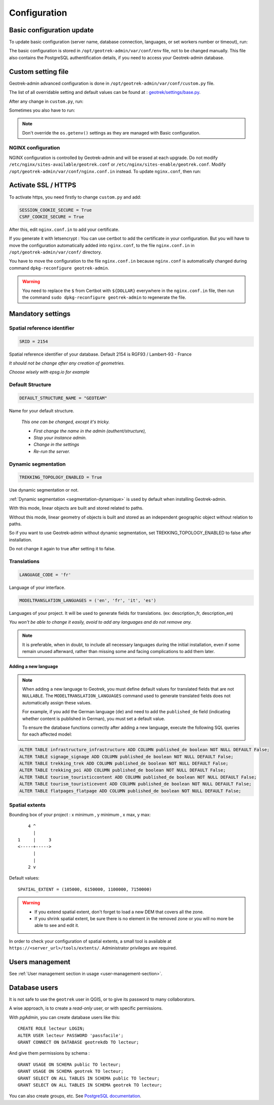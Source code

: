 =============
Configuration
=============

.. _basic-configuration-update:

Basic configuration update
===========================

To update basic configuration (server name, database connection, languages, or set workers number or timeout), run:

.. md-tab-set::
    :name: update-configuration-tabs

    .. md-tab-item:: With Debian

            .. code-block:: bash
    
                sudo dpkg-reconfigure geotrek-admin 

    .. md-tab-item:: With Docker

         .. code-block:: bash

                docker compose run --rm web update.sh 

The basic configuration is stored in ``/opt/geotrek-admin/var/conf/env`` file, not to be changed manually.
This file also contains the PostgreSQL authentification details, if you need to access your Geotrek-admin database.

.. _custom-setting-file:

Custom setting file
====================

Geotrek-admin advanced configuration is done in ``/opt/geotrek-admin/var/conf/custom.py`` file.

The list of all overridable setting and default values can be found at : 
`geotrek/settings/base.py <https://github.com/GeotrekCE/Geotrek-admin/blob/master/geotrek/settings/base.py>`_.

After any change in ``custom.py``, run:

.. md-tab-set::
    :name: restart-service-tabs

    .. md-tab-item:: With Debian

            .. code-block:: bash
    
                sudo service geotrek restart 

    .. md-tab-item:: With Docker

         .. code-block:: bash

                docker compose down && up -d 


Sometimes you also have to run:

.. md-tab-set::
    :name: reconfigure-tabs

    .. md-tab-item:: With Debian

            .. code-block:: bash
    
                sudo dpkg-reconfigure geotrek-admin 

    .. md-tab-item:: With Docker

         .. code-block:: bash

                docker compose run --rm web update.sh 

.. note::

    Don't override the ``os.getenv()`` settings as they are managed with Basic configuration.

.. _nginx-configuration:

NGINX configuration
-------------------

NGINX configuration is controlled by Geotrek-admin and will be erased at each upgrade.
Do not modify ``/etc/nginx/sites-available/geotrek.conf`` or ``/etc/nginx/sites-enable/geotrek.conf``.
Modify ``/opt/geotrek-admin/var/conf/nginx.conf.in`` instead. To update ``nginx.conf``, then run:

.. md-tab-set::
    :name: reconfigure-ngninx-tabs

    .. md-tab-item:: With Debian
    
            .. code-block:: bash
    
                sudo dpkg-reconfigure geotrek-admin 

    .. md-tab-item:: With Docker

         .. code-block:: bash

                docker compose run --rm web update.sh 

.. _activate-ssl-https:

Activate SSL / HTTPS
=====================

To activate https, you need firstly to change ``custom.py`` and add:

.. code-block:: python

    SESSION_COOKIE_SECURE = True
    CSRF_COOKIE_SECURE = True

After this, edit ``nginx.conf.in`` to add your certificate.

If you generate it with letsencrypt :
You can use certbot to add the certificate in your configuration.
But you will have to move the configuration automatically added into ``nginx.conf``, to the file ``nginx.conf.in`` in ``/opt/geotrek-admin/var/conf/`` directory.

You have to move the configuration to the file ``nginx.conf.in`` because ``nginx.conf`` is automatically changed during command ``dpkg-reconfigure geotrek-admin``.

.. warning::

    You need to replace the ``$`` from Certbot with ``${DOLLAR}`` everywhere in the ``nginx.conf.in`` file, then run the command ``sudo dpkg-reconfigure geotrek-admin`` to regenerate the file.

.. _mandatory-settings:

Mandatory settings
==================

Spatial reference identifier
----------------------------

.. code-block:: python

    SRID = 2154

Spatial reference identifier of your database. Default 2154 is RGF93 / Lambert-93 - France

*It should not be change after any creation of geometries.*

*Choose wisely with epsg.io for example*

.. _default-structure:

Default Structure
----------------------------

.. code-block:: python

    DEFAULT_STRUCTURE_NAME = "GEOTEAM"

Name for your default structure.

   *This one can be changed, except it's tricky.*

   * *First change the name in the admin (authent/structure),*
   * *Stop your instance admin.*
   * *Change in the settings*
   * *Re-run the server.*

.. _configuration-dynamic-segmentation:

Dynamic segmentation
----------------------

.. code-block:: python

    TREKKING_TOPOLOGY_ENABLED = True

Use dynamic segmentation or not.

:ref:`Dynamic segmentation <segmentation-dynamique>` is used by default when installing Geotrek-admin.

With this mode, linear objects are built and stored related to paths.

Without this mode, linear geometry of objects is built and stored as an independent geographic object without relation to paths.

So if you want to use Geotrek-admin without dynamic segmentation, set TREKKING_TOPOLOGY_ENABLED to false after installation.

Do not change it again to true after setting it to false.

Translations
-------------

.. code-block:: python

    LANGUAGE_CODE = 'fr'

Language of your interface.

.. code-block:: python

   MODELTRANSLATION_LANGUAGES = ('en', 'fr', 'it', 'es')

Languages of your project. It will be used to generate fields for translations. (ex: description_fr, description_en)

*You won't be able to change it easily, avoid to add any languages and do not remove any.*

.. note::
  It is preferable, when in doubt, to include all necessary languages during the initial installation, even if some remain unused afterward, rather than missing some and facing complications to add them later.

Adding a new language
~~~~~~~~~~~~~~~~~~~~~

.. note::
  
  When adding a new language to Geotrek, you must define default values for translated fields that are not ``NULLABLE``. The ``MODELTRANSLATION_LANGUAGES`` command used to generate translated fields does not automatically assign these values.

  For example, if you add the German language (``de``) and need to add the ``published_de`` field (indicating whether content is published in German), you must set a default value.

  To ensure the database functions correctly after adding a new language, execute the following SQL queries for each affected model:

.. code-block:: sql

    ALTER TABLE infrastructure_infrastructure ADD COLUMN published_de boolean NOT NULL DEFAULT False;
    ALTER TABLE signage_signage ADD COLUMN published_de boolean NOT NULL DEFAULT False;
    ALTER TABLE trekking_trek ADD COLUMN published_de boolean NOT NULL DEFAULT False;
    ALTER TABLE trekking_poi ADD COLUMN published_de boolean NOT NULL DEFAULT False;
    ALTER TABLE tourism_touristiccontent ADD COLUMN published_de boolean NOT NULL DEFAULT False;
    ALTER TABLE tourism_touristicevent ADD COLUMN published_de boolean NOT NULL DEFAULT False;
    ALTER TABLE flatpages_flatpage ADD COLUMN published_de boolean NOT NULL DEFAULT False;

.. info::

  Ensure that all tables containing translated fields include this column before running the ``MODELTRANSLATION_LANGUAGES`` command._

Spatial extents
----------------

Bounding box of your project : x minimum , y minimum , x max, y max::

        4 ^
          |
    1     |     3
    <-----+----->
          |
          |
        2 v

Default values::

    SPATIAL_EXTENT = (105000, 6150000, 1100000, 7150000)

.. warning::
  * If you extend spatial extent, don't forget to load a new DEM that covers all the zone.
  * If you shrink spatial extent, be sure there is no element in the removed zone or you will no more be able to see and edit it.

In order to check your configuration of spatial extents, a small tool
is available at ``https://<server_url>/tools/extents/``. Administrator privileges are required.

.. image:: /images/installation-and-configuration/toolextent.jpg
   :align: center
   :alt: Interface de Tool extents

.. _users-management:

Users management
==================

See :ref:`User management section in usage <user-management-section>`.

.. _database-users:

Database users
===============

It is not safe to use the ``geotrek`` user in QGIS, or to give its password to
many collaborators.

A wise approach, is to create a *read-only* user, or with specific permissions.

With *pgAdmin*, you can create database users like this:

::

    CREATE ROLE lecteur LOGIN;
    ALTER USER lecteur PASSWORD 'passfacile';
    GRANT CONNECT ON DATABASE geotrekdb TO lecteur;

And give them permissions by schema :

::

    GRANT USAGE ON SCHEMA public TO lecteur;
    GRANT USAGE ON SCHEMA geotrek TO lecteur;
    GRANT SELECT ON ALL TABLES IN SCHEMA public TO lecteur;
    GRANT SELECT ON ALL TABLES IN SCHEMA geotrek TO lecteur;

You can also create groups, etc. See `PostgreSQL documentation <https://www.postgresql.org/docs/>`_.


